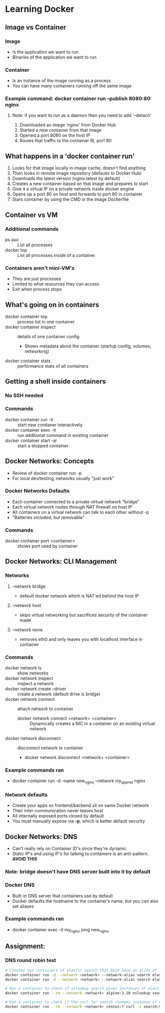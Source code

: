 * Learning Docker
** Image vs Container
*** Image
    - Is the application we want to run
    - Binaries of the application we want to run
*** Container
    - Is an instance of the image running as a process
    - You can have many containers running off the same image
*** Example command: docker container run --publish 8080:80 nginx
**** Note: if you want to run as a daemon then you need to add '--detach'
    1. Downloaded an image 'nginx' from Docker Hub
    2. Started a new container from that image
    3. Opened a port 8080 on the host IP
    4. Routes that traffic to the container IR, port 80
** What happens in a 'docker container run'
   1. Looks for that image locally in image cache, doesn't find anything
   2. Then looks in remote image repository (defaults to Docker Hub)
   3. Downloads the latest version (nginx:latest by default)
   4. Creates a new container based on that image and prepares to start
   5. Give it a virtual IP on a private network inside docker engine
   6. Opens up a port 80 on host and forwards to port 80 in container
   7. Stars container by using the CMD in the image Dockerfile
** Container vs VM
*** Additional commands
    - ps aux :: List all processes
    - docker top :: List all processes inside of a container
*** Containers aren't mini-VM's
    - They are just processes
    - Limited to what resources they can access
    - Exit when process stops
** What's going on in containers
   - docker container top :: process list in one container
   - docker container inspect :: details of one container config
        - Shows metadata about the container (startup config, volumes, networking)
   - docker container stats :: performance stats of all containers
** Getting a shell inside containers
*** No SSH needed
*** Commands
   - docker container run -it :: start new contianer interactively
   - docker container exec -it :: run additional command in existing container
   - docker container start -ai :: start a stopped container
** Docker Networks: Concepts
   - Review of docker container run -p
   - For local dev/testing, networks usually "just work"
*** Docker Networks Defaults
    - Each container connected to a private virtual network "bridge"
    - Each virtual network routes through NAT firewall on host IP
    - All containers on a virtual network can talk to each other without -p
    - "Batteries included, but removable"
*** Commands
    - docker container port <container> :: shows port used by container
** Docker Networks: CLI Management
*** Networks
**** --network bridge
     - default docker network which is NAT'ed behind the host IP
**** --network host
     - skips virtual networking but sacrifices security of the container made
**** --network none
     - removes eth0 and only leaves you with localhost interface in container
*** Commands
    - docker network ls :: show networks
    - docker network inspect :: inspect a network
    - docker network create --driver :: create a network (default drive is bridge)
    - docker network connect :: attach network to container
         * docker network connect <network> <container> :: Dynamically creates a NIC in a container on an existing virtual network
    - docker network disconnect :: disconnect network to container
         * docker network disconnect <network> <container>
*** Example commands ran
    - docker container run -d --name new_nginx --network my_app_net nginx
*** Network defaults
    - Create your apps so frontend/backend sit on same Docker network
    - Their inter-communication never leaves host
    - All internally exposed ports closed by default
    - You must manually expose via *-p*, which is better default security
** Docker Networks: DNS
   - Can't really rely on Container ID's since they're dynamic
   - Static IP's and using IP's for talking to containers is an anti-pattern. *AVOID THIS*
*** Note: bridge doesn't have DNS server built into it by default
*** Docker DNS
    - Built-in DNS server that containers use by default
    - Docker defaults the hostname to the container's name, but you can also set aliases
*** Example commands ran
    - docker container exec -it my_nginx ping new_nginx
** Assignment:
*** DNS round robin test
    #+begin_src bash
      # Creates two containers of elastic search that both have an alias of 'search'
      docker container run -d --network <network> --network-alias search elasticsearch:2
      docker container run -d --network <network> --network-alias search elasticsearch:2

      # Run a container to check if nslookup search gives instances of elasticsearch
      docker container run --rm --network <network> alpine:3.10 nslookup search

      # Run a container to check if the curl for search changes instance of elasticsearch
      docker container run --rm --network <network> centos:7 curl -s search:9200
    #+end_src
